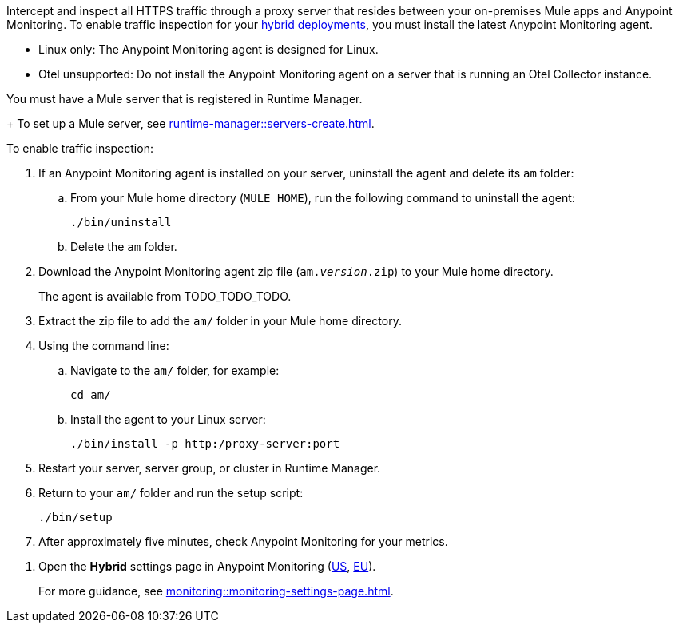//TODO_TODO_TODO: OTHER Questions
////
* if/how this differs from support for RTM? 
    * forward proxy? similar to "adds support to the Runtime Manager agent for a forward proxy that is deployed in your environment"
    * background info needed to understand how this fits into a bigger picture: "intercepting and inspecting all HTTPS traffic" (what does this mean exactly?) 
* prereqs similar (see RTM doc) -- do any of the tasks and prereqs in https://beta.docs.mulesoft.com/beta-traffic-inspection/runtime-manager/rtm-traffic-inspection apply also to Monitoring 
    * Build an HTTP proxy with support for TLS connections?
    * Provision this inspection proxy to send a customer-private certificate to ... agent? 
////


//
//tag::traffic-inspection-overview[]
Intercept and inspect all HTTPS traffic through a proxy server that resides between your on-premises Mule apps and Anypoint Monitoring. To enable traffic inspection for your xref:runtime-manager::deployment-strategies.adoc#hybrid-deployments[hybrid deployments], you must install the latest Anypoint Monitoring agent.
//end::traffic-inspection-overview[]
//
//
//tag::traffic-inspection-limitations[]
//TODO_TODO_TODO: QUESTION: is there a URL for the AM ZIP

** Linux only: The Anypoint Monitoring agent is designed for Linux.
** Otel unsupported: Do not install the Anypoint Monitoring agent on a server that is running an Otel Collector instance.
//end::traffic-inspection-limitations[]
//
//
//
//tag::traffic-inspection-prereqs[]

//TODO_TODO_TODO: VERIFY REQS! Any others? 
You must have a Mule server that is registered in Runtime Manager. 
+
To set up a Mule server, see xref:runtime-manager::servers-create.adoc[].

//** The Runtime Manager Agent must be installed. See xref:runtime-manager::runtime-manager-agent.adoc[].
// Perhaps if server is set up, it would be installed? Without it, I got this error: 
// NoSuchFileException: /Users/sduke/Downloads/mule-enterprise-standalone-4.8.0/conf/mule-agent.yml
//end::traffic-inspection-prereqs[]
//


//
//
//tag::traffic-inspection-procedure[]

To enable traffic inspection: 

//TODO_TODO_TODO: steps for uninstall? Who can help with that?
. If an Anypoint Monitoring agent is installed on your server, uninstall the agent and delete its `am` folder:

.. From your Mule home directory (`MULE_HOME`), run the following command to uninstall the agent:
+
----
./bin/uninstall 
----
.. Delete the `am` folder.
//TODO_TODO_TODO: need URL for agent download.
. Download the Anypoint Monitoring agent zip file (`am._version_.zip`) to your Mule home directory.
+
The agent is available from TODO_TODO_TODO.
. Extract the zip file to add the `am/` folder in your Mule home directory. 
. Using the command line:
.. Navigate to the `am/` folder, for example:
+
----
cd am/
----
.. Install the agent to your Linux server:
+
----
./bin/install -p http:/proxy-server:port
----
. Restart your server, server group, or cluster in Runtime Manager.
+

. Return to your `am/` folder and run the setup script:
+
----
./bin/setup
----
. After approximately five minutes, check Anypoint Monitoring for your metrics. 
//end::traffic-inspection-procedure[]
//

//
//tag::NOT-USED-YET[]
. Open the *Hybrid* settings page in Anypoint Monitoring (https://anypoint.mulesoft.com/monitoring/#/settings/hybrid[US], https://eu1.anypoint.mulesoft.com/monitoring/#/settings/hybrid[EU]). 
+
For more guidance, see xref:monitoring::monitoring-settings-page.adoc[].
//end::NOT-USED-YET[]
//